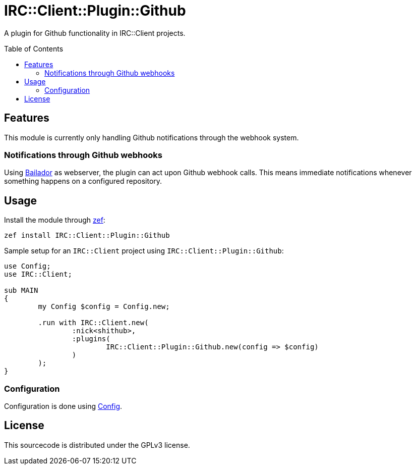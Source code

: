 = IRC::Client::Plugin::Github
:toc: preamble

A plugin for Github functionality in IRC::Client projects.

== Features
This module is currently only handling Github notifications through the webhook
system.

=== Notifications through Github webhooks
Using https://github.com/Bailador/Bailador[Bailador] as webserver, the plugin
can act upon Github webhook calls. This means immediate notifications whenever
something happens on a configured repository.

== Usage

Install the module through https://github.com/ugexe/zef[zef]:

----
zef install IRC::Client::Plugin::Github
----

Sample setup for an `IRC::Client` project using `IRC::Client::Plugin::Github`:

[source,perl6]
----
use Config;
use IRC::Client;

sub MAIN
{
	my Config $config = Config.new;

	.run with IRC::Client.new(
		:nick<shithub>,
		:plugins(
			IRC::Client::Plugin::Github.new(config => $config)
		)
	);
}
----

=== Configuration
Configuration is done using https://github.com/scriptkitties/p6-Config[Config].

== License
This sourcecode is distributed under the GPLv3 license.
